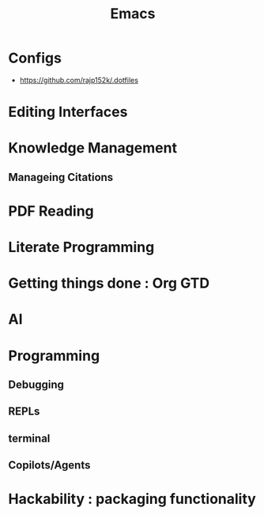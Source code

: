 :PROPERTIES:
:ID:       20230712T224009.631876
:END:
#+title: Emacs
#+filetags: :emacs:


* Configs
 - https://github.com/rajp152k/.dotfiles
* Editing Interfaces
* Knowledge Management
** Manageing Citations
* PDF Reading
* Literate Programming
* Getting things done : Org GTD
* AI
* Programming
** Debugging
** REPLs
** terminal
** Copilots/Agents
* Hackability : packaging functionality
